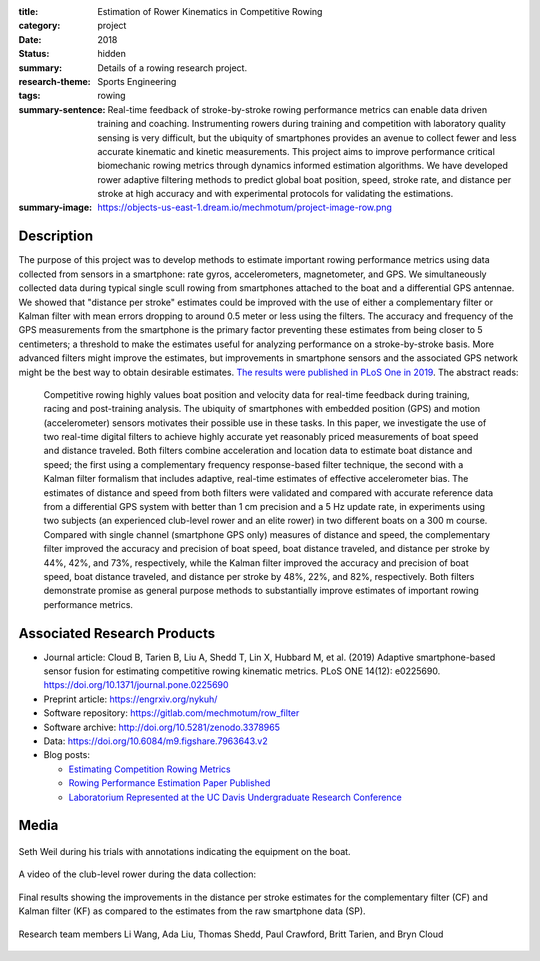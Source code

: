 :title: Estimation of Rower Kinematics in Competitive Rowing
:category: project
:date: 2018
:status: hidden
:summary: Details of a rowing research project.
:research-theme: Sports Engineering
:tags: rowing
:summary-sentence: Real-time feedback of stroke-by-stroke rowing performance
                   metrics can enable data driven training and coaching.
                   Instrumenting rowers during training and competition with
                   laboratory quality sensing is very difficult, but the
                   ubiquity of smartphones provides an avenue to collect fewer
                   and less accurate kinematic and kinetic measurements. This
                   project aims to improve performance critical biomechanic
                   rowing metrics through dynamics informed estimation
                   algorithms. We have developed rower adaptive filtering
                   methods to predict global boat position, speed, stroke rate,
                   and distance per stroke at high accuracy and with
                   experimental protocols for validating the estimations.
:summary-image: https://objects-us-east-1.dream.io/mechmotum/project-image-row.png

Description
===========

The purpose of this project was to develop methods to estimate important rowing
performance metrics using data collected from sensors in a smartphone: rate
gyros, accelerometers, magnetometer, and GPS. We simultaneously collected data
during typical single scull rowing from smartphones attached to the boat and a
differential GPS antennae. We showed that "distance per stroke" estimates could
be improved with the use of either a complementary filter or Kalman filter with
mean errors dropping to around 0.5 meter or less using the filters. The
accuracy and frequency of the GPS measurements from the smartphone is the
primary factor preventing these estimates from being closer to 5 centimeters; a
threshold to make the estimates useful for analyzing performance on a
stroke-by-stroke basis. More advanced filters might improve the estimates, but
improvements in smartphone sensors and the associated GPS network might be the
best way to obtain desirable estimates. `The results were published in PLoS One
in 2019 <https://doi.org/10.1371/journal.pone.0225690>`_. The abstract reads:

   Competitive rowing highly values boat position and velocity data for
   real-time feedback during training, racing and post-training analysis. The
   ubiquity of smartphones with embedded position (GPS) and motion
   (accelerometer) sensors motivates their possible use in these tasks. In this
   paper, we investigate the use of two real-time digital filters to achieve
   highly accurate yet reasonably priced measurements of boat speed and
   distance traveled. Both filters combine acceleration and location data to
   estimate boat distance and speed; the first using a complementary frequency
   response-based filter technique, the second with a Kalman filter formalism
   that includes adaptive, real-time estimates of effective accelerometer bias.
   The estimates of distance and speed from both filters were validated and
   compared with accurate reference data from a differential GPS system with
   better than 1 cm precision and a 5 Hz update rate, in experiments using two
   subjects (an experienced club-level rower and an elite rower) in two
   different boats on a 300 m course. Compared with single channel (smartphone
   GPS only) measures of distance and speed, the complementary filter improved
   the accuracy and precision of boat speed, boat distance traveled, and
   distance per stroke by 44%, 42%, and 73%, respectively, while the Kalman
   filter improved the accuracy and precision of boat speed, boat distance
   traveled, and distance per stroke by 48%, 22%, and 82%, respectively. Both
   filters demonstrate promise as general purpose methods to substantially
   improve estimates of important rowing performance metrics.

Associated Research Products
============================

- Journal article: Cloud B, Tarien B, Liu A, Shedd T, Lin X, Hubbard M, et al.
  (2019) Adaptive smartphone-based sensor fusion for estimating competitive
  rowing kinematic metrics. PLoS ONE 14(12): e0225690.
  https://doi.org/10.1371/journal.pone.0225690
- Preprint article: https://engrxiv.org/nykuh/
- Software repository: https://gitlab.com/mechmotum/row_filter
- Software archive: http://doi.org/10.5281/zenodo.3378965
- Data: https://doi.org/10.6084/m9.figshare.7963643.v2
- Blog posts:

  - `Estimating Competition Rowing Metrics <{filename}/row.rst>`_
  - `Rowing Performance Estimation Paper Published <{filename}/row-estimation-paper-published.rst>`_
  - `Laboratorium Represented at the UC Davis Undergraduate Research Conference <urc-2019.rst>`_

Media
=====

.. figure:: https://objects-us-east-1.dream.io/mechmotum/experimental-boat.jpg
   :width: 80%
   :alt: Experimental setup of the scull.
   :align: center

   Seth Weil during his trials with annotations indicating the equipment on the
   boat.

.. raw:: html

   <iframe width="560" height="315"
   src="https://www.youtube.com/embed/yL8U_8ALjHc" frameborder="0"
   allow="accelerometer; autoplay; encrypted-media; gyroscope;
   picture-in-picture" allowfullscreen></iframe>

A video of the club-level rower during the data collection:

.. figure:: https://objects-us-east-1.dream.io/mechmotum/dist-per-stroke-summary.png
   :width: 80%
   :alt: Final results plot for the distance per stroke estimates.
   :align: center

   Final results showing the improvements in the distance per stroke estimates
   for the complementary filter (CF) and Kalman filter (KF) as compared to the
   estimates from the raw smartphone data (SP).

.. figure:: https://objects-us-east-1.dream.io/mechmotum/row-research-team.png
   :width: 80%
   :alt: Rowing performance estimation project team.
   :align: center

   Research team members Li Wang, Ada Liu, Thomas Shedd, Paul Crawford, Britt
   Tarien, and Bryn Cloud
